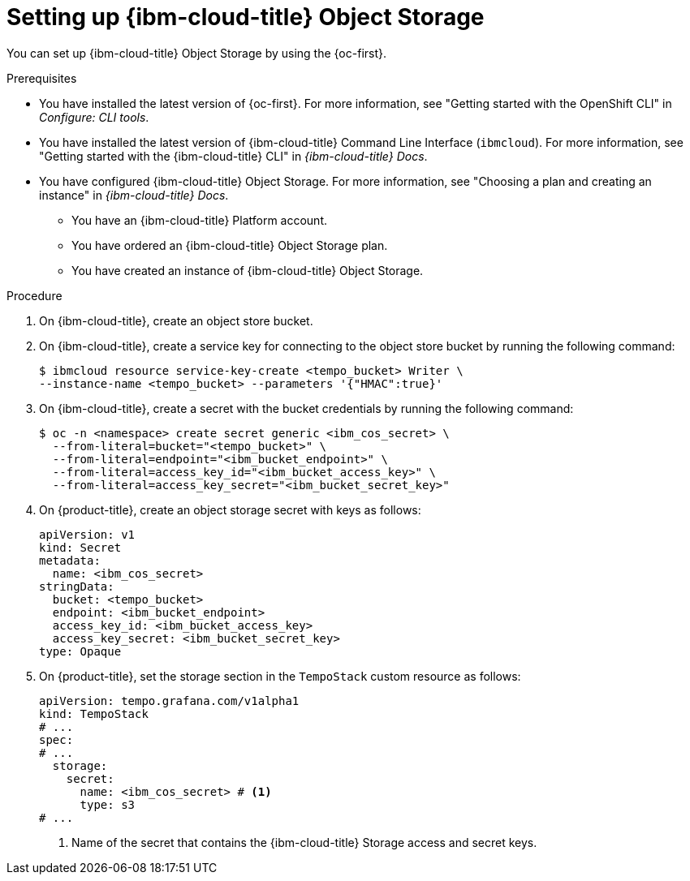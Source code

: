 // Module included in the following assemblies:
//
//* observability/distr_tracing/distr-tracing-tempo-installing.adoc

:_mod-docs-content-type: PROCEDURE
[id="distr-tracing-tempo-object-storage-setup-ibm-storage_{context}"]
= Setting up {ibm-cloud-title} Object Storage

You can set up {ibm-cloud-title} Object Storage by using the {oc-first}.

.Prerequisites

* You have installed the latest version of {oc-first}. For more information, see "Getting started with the OpenShift CLI" in _Configure: CLI tools_.

* You have installed the latest version of {ibm-cloud-title} Command Line Interface (`ibmcloud`). For more information, see "Getting started with the {ibm-cloud-title} CLI" in _{ibm-cloud-title} Docs_.

* You have configured {ibm-cloud-title} Object Storage. For more information, see "Choosing a plan and creating an instance" in _{ibm-cloud-title} Docs_.

** You have an {ibm-cloud-title} Platform account.
** You have ordered an {ibm-cloud-title} Object Storage plan.
** You have created an instance of {ibm-cloud-title} Object Storage.

.Procedure

. On {ibm-cloud-title}, create an object store bucket.

. On {ibm-cloud-title}, create a service key for connecting to the object store bucket by running the following command:
+
[source,terminal]
----
$ ibmcloud resource service-key-create <tempo_bucket> Writer \
--instance-name <tempo_bucket> --parameters '{"HMAC":true}'
----

. On {ibm-cloud-title}, create a secret with the bucket credentials by running the following command:
+
[source,terminal]
----
$ oc -n <namespace> create secret generic <ibm_cos_secret> \
  --from-literal=bucket="<tempo_bucket>" \
  --from-literal=endpoint="<ibm_bucket_endpoint>" \
  --from-literal=access_key_id="<ibm_bucket_access_key>" \
  --from-literal=access_key_secret="<ibm_bucket_secret_key>"
----

. On {product-title}, create an object storage secret with keys as follows:
+
[source,yaml]
----
apiVersion: v1
kind: Secret
metadata:
  name: <ibm_cos_secret>
stringData:
  bucket: <tempo_bucket>
  endpoint: <ibm_bucket_endpoint>
  access_key_id: <ibm_bucket_access_key>
  access_key_secret: <ibm_bucket_secret_key>
type: Opaque
----

. On {product-title}, set the storage section in the `TempoStack` custom resource as follows:
+
[source,yaml]
----
apiVersion: tempo.grafana.com/v1alpha1
kind: TempoStack
# ...
spec:
# ...
  storage:
    secret:
      name: <ibm_cos_secret> # <1>
      type: s3
# ...
----
<1> Name of the secret that contains the {ibm-cloud-title} Storage access and secret keys.
